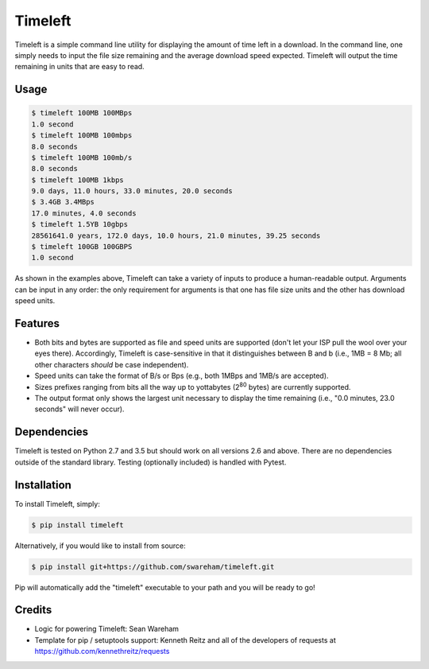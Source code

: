 Timeleft
========


Timeleft is a simple command line utility for displaying the amount of time left in a download. In the command line, one simply needs to input the file size remaining and the average download speed expected. Timeleft will output the time remaining in units that are easy to read.


Usage
-----


.. code-block:: bash

    $ timeleft 100MB 100MBps
    1.0 second
    $ timeleft 100MB 100mbps
    8.0 seconds
    $ timeleft 100MB 100mb/s
    8.0 seconds
    $ timeleft 100MB 1kbps
    9.0 days, 11.0 hours, 33.0 minutes, 20.0 seconds
    $ 3.4GB 3.4MBps
    17.0 minutes, 4.0 seconds
    $ timeleft 1.5YB 10gbps
    28561641.0 years, 172.0 days, 10.0 hours, 21.0 minutes, 39.25 seconds
    $ timeleft 100GB 100GBPS
    1.0 second

As shown in the examples above, Timeleft can take a variety of inputs to produce a human-readable output.
Arguments can be input in any order: the only requirement for arguments is that one has file size units and the other has download speed units.

Features
--------

- Both bits and bytes are supported as file and speed units are supported (don't let your ISP pull the wool over your eyes there). Accordingly, Timeleft is case-sensitive in that it distinguishes between B and b (i.e., 1MB = 8 Mb; all other characters *should* be case independent).

- Speed units can take the format of B/s or Bps (e.g., both 1MBps and 1MB/s are accepted).

- Sizes prefixes ranging from bits all the way up to yottabytes (2\ :sup:`80` bytes) are currently supported.

- The output format only shows the largest unit necessary to display the time remaining (i.e., "0.0 minutes, 23.0 seconds" will never occur).



Dependencies
------------

Timeleft is tested on Python 2.7 and 3.5 but should work on all versions 2.6 and above. There are no dependencies outside of the standard library. Testing (optionally included) is handled with Pytest.


Installation
------------


To install Timeleft, simply:

.. code-block:: bash

    $ pip install timeleft

Alternatively, if you would like to install from source:

.. code-block:: bash

    $ pip install git+https://github.com/swareham/timeleft.git




Pip will automatically add the "timeleft" executable to your path and you will be ready to go!


Credits
-------

- Logic for powering Timeleft: Sean Wareham
- Template for pip / setuptools support: Kenneth Reitz and all of the developers of requests at https://github.com/kennethreitz/requests